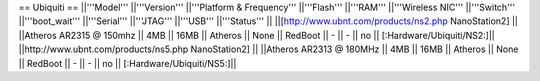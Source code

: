 == Ubiquiti ==
||'''Model''' ||'''Version''' ||'''Platform & Frequency''' ||'''Flash''' ||'''RAM''' ||'''Wireless NIC''' ||'''Switch''' ||'''boot_wait''' ||'''Serial''' ||'''JTAG''' ||'''USB''' ||'''Status''' ||
||[http://www.ubnt.com/products/ns2.php NanoStation2] || ||Atheros AR2315 @ 150mhz || 4MB || 16MB || Atheros || None || RedBoot || - || - || no || [:Hardware/Ubiquiti/NS2:]||
||http://www.ubnt.com/products/ns5.php NanoStation2] || ||Atheros AR2313 @ 180MHz || 4MB || 16MB || Atheros || None || RedBoot || - || - || no || [:Hardware/Ubiquiti/NS5:]||
